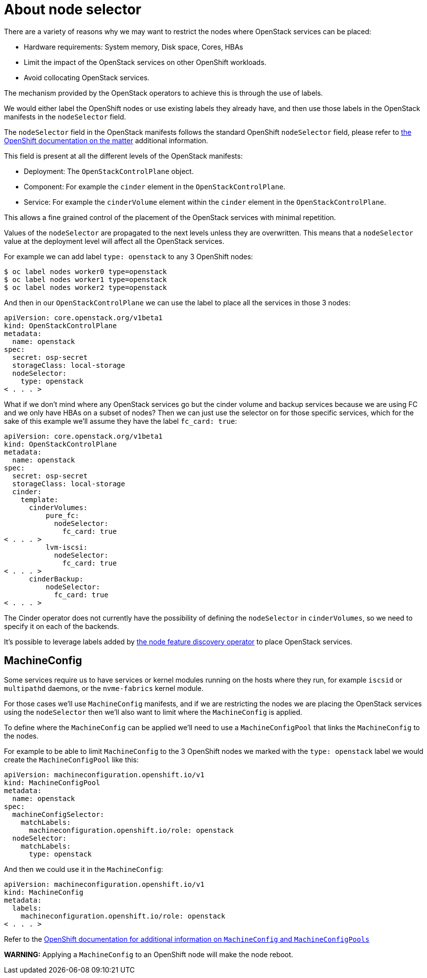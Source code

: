 [id="node-selector_{context}"]

//kgilliga: This concept module will be moved under the openstack-planning.adoc assembly.

= About node selector

There are a variety of reasons why we may want to restrict the nodes where
OpenStack services can be placed:

* Hardware requirements: System memory, Disk space, Cores, HBAs
* Limit the impact of the OpenStack services on other OpenShift workloads.
* Avoid collocating OpenStack services.

The mechanism provided by the OpenStack operators to achieve this is through the
use of labels.

We would either label the OpenShift nodes or use existing labels they already
have, and then use those labels in the OpenStack manifests in the
`nodeSelector` field.

The `nodeSelector` field in the OpenStack manifests follows the standard
OpenShift `nodeSelector` field, please refer to https://docs.openshift.com/container-platform/4.13/nodes/scheduling/nodes-scheduler-node-selectors.html[the OpenShift documentation on
the matter]
additional information.

This field is present at all the different levels of the OpenStack manifests:

* Deployment: The `OpenStackControlPlane` object.
* Component: For example the `cinder` element in the `OpenStackControlPlane`.
* Service: For example the `cinderVolume` element within the `cinder` element
in the `OpenStackControlPlane`.

This allows a fine grained control of the placement of the OpenStack services
with minimal repetition.

Values of the `nodeSelector` are propagated to the next levels unless they are
overwritten. This means that a `nodeSelector` value at the deployment level will
affect all the OpenStack services.

For example we can add label `type: openstack` to any 3 OpenShift nodes:

----
$ oc label nodes worker0 type=openstack
$ oc label nodes worker1 type=openstack
$ oc label nodes worker2 type=openstack
----

And then in our `OpenStackControlPlane` we can use the label to place all the
services in those 3 nodes:

[source,yaml]
----
apiVersion: core.openstack.org/v1beta1
kind: OpenStackControlPlane
metadata:
  name: openstack
spec:
  secret: osp-secret
  storageClass: local-storage
  nodeSelector:
    type: openstack
< . . . >
----

What if we don't mind where any OpenStack services go but the cinder volume and
backup services because we are using FC and we only have HBAs on a subset of
nodes? Then we can just use the selector on for those specific services, which
for the sake of this example we'll assume they have the label `fc_card: true`:

[source,yaml]
----
apiVersion: core.openstack.org/v1beta1
kind: OpenStackControlPlane
metadata:
  name: openstack
spec:
  secret: osp-secret
  storageClass: local-storage
  cinder:
    template:
      cinderVolumes:
          pure_fc:
            nodeSelector:
              fc_card: true
< . . . >
          lvm-iscsi:
            nodeSelector:
              fc_card: true
< . . . >
      cinderBackup:
          nodeSelector:
            fc_card: true
< . . . >
----

The Cinder operator does not currently have the possibility of defining
the `nodeSelector` in `cinderVolumes`, so we need to specify it on each of the
backends.

It's possible to leverage labels added by https://docs.openshift.com/container-platform/4.13/hardware_enablement/psap-node-feature-discovery-operator.html[the node feature discovery
operator]
to place OpenStack services.

== MachineConfig

Some services require us to have services or kernel modules running on the hosts
where they run, for example `iscsid` or `multipathd` daemons, or the
`nvme-fabrics` kernel module.

For those cases we'll use `MachineConfig` manifests, and if we are restricting
the nodes we are placing the OpenStack services using the `nodeSelector` then
we'll also want to limit where the `MachineConfig` is applied.

To define where the `MachineConfig` can be applied we'll need to use a
`MachineConfigPool` that links the `MachineConfig` to the nodes.

For example to be able to limit `MachineConfig` to the 3 OpenShift nodes we
marked with the `type: openstack` label we would create the
`MachineConfigPool` like this:

[source,yaml]
----
apiVersion: machineconfiguration.openshift.io/v1
kind: MachineConfigPool
metadata:
  name: openstack
spec:
  machineConfigSelector:
    matchLabels:
      machineconfiguration.openshift.io/role: openstack
  nodeSelector:
    matchLabels:
      type: openstack
----

And then we could use it in the `MachineConfig`:

[source,yaml]
----
apiVersion: machineconfiguration.openshift.io/v1
kind: MachineConfig
metadata:
  labels:
    machineconfiguration.openshift.io/role: openstack
< . . . >
----

Refer to the https://docs.openshift.com/container-platform/4.13/post_installation_configuration/machine-configuration-tasks.html[OpenShift documentation for additional information on `MachineConfig` and `MachineConfigPools`]

*WARNING:* Applying a `MachineConfig` to an OpenShift node will make the node
reboot.
